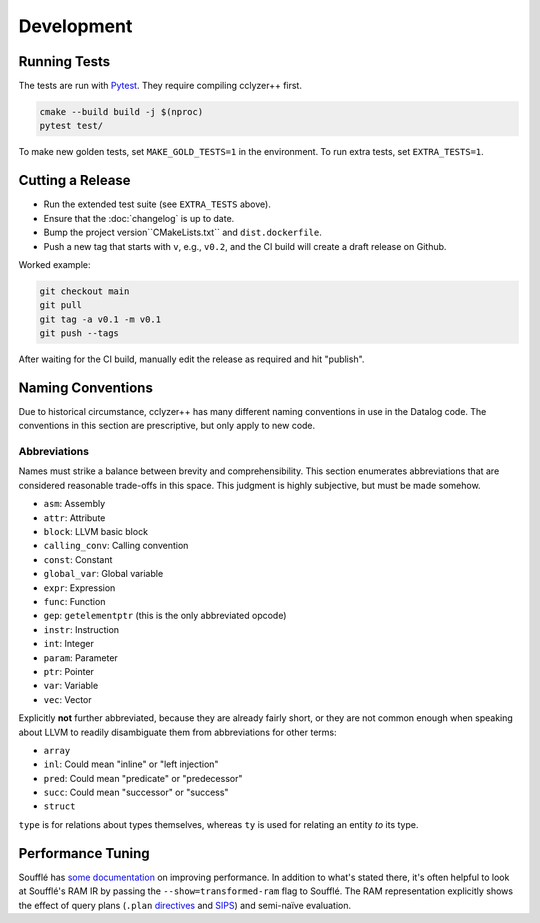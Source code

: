 Development
-----------

Running Tests
*************

The tests are run with `Pytest`_. They require compiling cclyzer++ first.

.. code-block:: bash

  cmake --build build -j $(nproc)
  pytest test/

To make new golden tests, set ``MAKE_GOLD_TESTS=1`` in the environment. To run
extra tests, set ``EXTRA_TESTS=1``.

Cutting a Release
*****************

- Run the extended test suite (see ``EXTRA_TESTS`` above).
- Ensure that the :doc:`changelog` is up to date.
- Bump the project version``CMakeLists.txt`` and ``dist.dockerfile``.
- Push a new tag that starts with ``v``, e.g., ``v0.2``, and the CI build will
  create a draft release on Github.

Worked example:

.. code-block:: shell

  git checkout main
  git pull
  git tag -a v0.1 -m v0.1
  git push --tags

After waiting for the CI build, manually edit the release as required and hit
"publish".

Naming Conventions
******************

Due to historical circumstance, cclyzer++ has many different naming conventions
in use in the Datalog code. The conventions in this section are prescriptive,
but only apply to new code.

Abbreviations
~~~~~~~~~~~~~

Names must strike a balance between brevity and comprehensibility. This section
enumerates abbreviations that are considered reasonable trade-offs in this
space. This judgment is highly subjective, but must be made somehow.

- ``asm``: Assembly
- ``attr``: Attribute
- ``block``: LLVM basic block
- ``calling_conv``: Calling convention
- ``const``: Constant
- ``global_var``: Global variable
- ``expr``: Expression
- ``func``: Function
- ``gep``: ``getelementptr`` (this is the only abbreviated opcode)
- ``instr``: Instruction
- ``int``: Integer
- ``param``: Parameter
- ``ptr``: Pointer
- ``var``: Variable
- ``vec``: Vector

Explicitly **not** further abbreviated, because they are already fairly short,
or they are not common enough when speaking about LLVM to readily disambiguate
them from abbreviations for other terms:

- ``array``
- ``inl``: Could mean "inline" or "left injection"
- ``pred``: Could mean "predicate" or "predecessor"
- ``succ``: Could mean "successor" or "success"
- ``struct``

``type`` is for relations about types themselves, whereas ``ty`` is used for
relating an entity *to* its type.

Performance Tuning
******************

Soufflé has `some <tuning>`_ `documentation <profiler>`_ on improving
performance. In addition to what's stated there, it's often helpful to look
at Soufflé's RAM IR by passing the ``--show=transformed-ram`` flag to Soufflé.
The RAM representation explicitly shows the effect of query plans (``.plan``
`directives <plan>`_ and `SIPS`_) and semi-naïve evaluation.

.. _tuning: https://souffle-lang.github.io/handtuning
.. _profiler: https://souffle-lang.github.io/profiler
.. _Pytest: https://docs.pytest.org
.. _SIPS: https://souffle-lang.github.io/handtuning#sideways-information-passing-strategy
